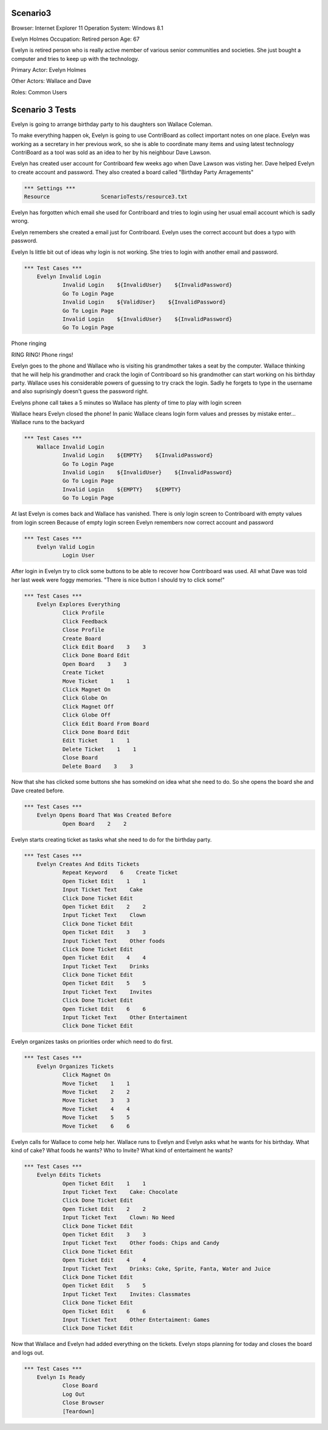 .. default-role:: code

============
Scenario3
============

Browser: Internet Explorer 11
Operation System: Windows 8.1

Evelyn Holmes
Occupation: Retired person
Age: 67

Evelyn is retired person who is really active member of various senior
communities and societies. She just bought a computer and tries to keep
up with the technology.


Primary Actor: Evelyn Holmes

Other Actors: Wallace and Dave

Roles: Common Users


.. contents:: Table of contents
   :local:
   :depth: 2


=================
Scenario 3 Tests
=================

Evelyn is going to arrange birthday party to his daughters son Wallace Coleman.


To make everything happen ok, Evelyn is going to use ContriBoard as collect important notes on one place. 
Evelyn was working as a secretary in her previous work, so she is able to coordinate many items and using latest technology 
ContriBoard as a tool was sold as an idea to her by his neighbour Dave Lawson.


Evelyn has created user account for Contriboard few weeks ago when Dave Lawson was visting her. 
Dave helped Evelyn to create account and password. They also created a board called "Birthday Party Arragements"


.. code:: robotframework

	*** Settings ***
	Resource 		ScenarioTests/resource3.txt
	

Evelyn has forgotten which email she used for Contriboard and tries to login using her usual email account which is sadly wrong.

Evelyn remembers she created a email just for Contriboard. Evelyn uses the correct account but does a typo with password.

Evelyn Is little bit out of ideas why login is not working. She tries to login with another email and password.


.. code:: robotframework

    *** Test Cases ***
	Evelyn Invalid Login
		Invalid Login    ${InvalidUser}    ${InvalidPassword}
		Go To Login Page
		Invalid Login    ${ValidUser}    ${InvalidPassword}
		Go To Login Page
		Invalid Login    ${InvalidUser}    ${InvalidPassword}
		Go To Login Page


Phone ringing

RING RING! Phone rings!

Evelyn goes to the phone and Wallace who is visiting his grandmother takes a seat by the computer. 
Wallace thinking that he will help his grandmother and crack the login of Contriboard so his grandmother 
can start working on his birthday party. Wallace uses his considerable powers of guessing to try crack the login. 
Sadly he forgets to type in the username and also suprisingly doesn't guess the password right.

Evelyns phone call takes a 5 minutes so Wallace has plenty of time to play with login screen

Wallace hears Evelyn closed the phone! In panic Wallace cleans login form values and presses by mistake enter... Wallace runs to the backyard


.. code:: robotframework

    *** Test Cases ***
	Wallace Invalid Login
		Invalid Login    ${EMPTY}    ${InvalidPassword}
		Go To Login Page
		Invalid Login    ${InvalidUser}    ${InvalidPassword}
		Go To Login Page
		Invalid Login    ${EMPTY}    ${EMPTY}
		Go To Login Page


At last Evelyn is comes back and Wallace has vanished. There is only login screen to Contriboard with empty values
from login screen Because of empty login screen Evelyn remembers now correct account and password


.. code:: robotframework

    *** Test Cases ***
	Evelyn Valid Login
		Login User


After login in Evelyn try to click some buttons to be able to recover how Contriboard was used. 
All what Dave was told her last week were foggy memories. "There is nice button I should try to click some!"


.. code:: robotframework

    *** Test Cases ***
	Evelyn Explores Everything
		Click Profile
		Click Feedback
		Close Profile
		Create Board
		Click Edit Board    3    3
		Click Done Board Edit
		Open Board    3    3
		Create Ticket
		Move Ticket    1    1
		Click Magnet On
		Click Globe On
		Click Magnet Off
		Click Globe Off
		Click Edit Board From Board
		Click Done Board Edit
		Edit Ticket    1    1
		Delete Ticket    1    1
		Close Board
		Delete Board    3    3


Now that she has clicked some buttons she has somekind on idea what she need to do. So she opens the board she and Dave created before.


.. code:: robotframework

    *** Test Cases ***
	Evelyn Opens Board That Was Created Before
		Open Board    2    2

Evelyn starts creating ticket as tasks what she need to do for the birthday party.


.. code:: robotframework

    *** Test Cases ***
	Evelyn Creates And Edits Tickets
		Repeat Keyword    6    Create Ticket
		Open Ticket Edit    1    1
		Input Ticket Text    Cake
		Click Done Ticket Edit
		Open Ticket Edit    2    2
		Input Ticket Text    Clown
		Click Done Ticket Edit
		Open Ticket Edit    3    3
		Input Ticket Text    Other foods
		Click Done Ticket Edit
		Open Ticket Edit    4    4
		Input Ticket Text    Drinks
		Click Done Ticket Edit
		Open Ticket Edit    5    5
		Input Ticket Text    Invites
		Click Done Ticket Edit
		Open Ticket Edit    6    6
		Input Ticket Text    Other Entertaiment
		Click Done Ticket Edit


Evelyn organizes tasks on priorities order which need to do first.


.. code:: robotframework

    *** Test Cases ***
	Evelyn Organizes Tickets
		Click Magnet On
		Move Ticket    1    1
		Move Ticket    2    2
		Move Ticket    3    3
		Move Ticket    4    4
		Move Ticket    5    5
		Move Ticket    6    6


Evelyn calls for Wallace to come help her. Wallace runs to Evelyn and Evelyn asks what he wants for his birthday. 
What kind of cake? What foods he wants? Who to Invite? What kind of entertaiment he wants? 


.. code:: robotframework

    *** Test Cases ***
	Evelyn Edits Tickets
		Open Ticket Edit    1    1
		Input Ticket Text    Cake: Chocolate
		Click Done Ticket Edit
		Open Ticket Edit    2    2
		Input Ticket Text    Clown: No Need
		Click Done Ticket Edit
		Open Ticket Edit    3    3
		Input Ticket Text    Other foods: Chips and Candy
		Click Done Ticket Edit
		Open Ticket Edit    4    4
		Input Ticket Text    Drinks: Coke, Sprite, Fanta, Water and Juice
		Click Done Ticket Edit
		Open Ticket Edit    5    5
		Input Ticket Text    Invites: Classmates
		Click Done Ticket Edit
		Open Ticket Edit    6    6
		Input Ticket Text    Other Entertaiment: Games
		Click Done Ticket Edit


Now that Wallace and Evelyn had added everything on the tickets. Evelyn stops planning for today and closes the board and logs out.


.. code:: robotframework

    *** Test Cases ***
	Evelyn Is Ready
		Close Board
		Log Out
		Close Browser
		[Teardown]


